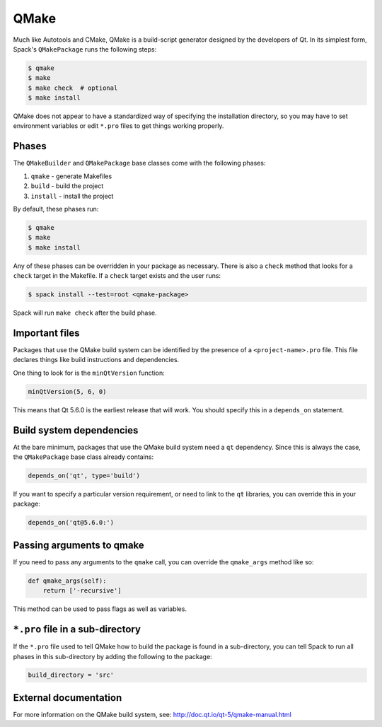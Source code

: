 .. Copyright 2013-2023 Lawrence Livermore National Security, LLC and other
   Spack Project Developers. See the top-level COPYRIGHT file for details.

   SPDX-License-Identifier: (Apache-2.0 OR MIT)

.. _qmakepackage:

-----
QMake
-----

Much like Autotools and CMake, QMake is a build-script generator
designed by the developers of Qt. In its simplest form, Spack's
``QMakePackage`` runs the following steps:

.. code-block:: console

   $ qmake
   $ make
   $ make check  # optional
   $ make install


QMake does not appear to have a standardized way of specifying
the installation directory, so you may have to set environment
variables or edit ``*.pro`` files to get things working properly.

^^^^^^
Phases
^^^^^^

The ``QMakeBuilder`` and ``QMakePackage`` base classes come with the following phases:

#. ``qmake`` - generate Makefiles
#. ``build`` - build the project
#. ``install`` - install the project

By default, these phases run:

.. code-block:: console

   $ qmake
   $ make
   $ make install


Any of these phases can be overridden in your package as necessary.
There is also a ``check`` method that looks for a ``check`` target
in the Makefile. If a ``check`` target exists and the user runs:

.. code-block:: console

   $ spack install --test=root <qmake-package>


Spack will run ``make check`` after the build phase.

^^^^^^^^^^^^^^^
Important files
^^^^^^^^^^^^^^^

Packages that use the QMake build system can be identified by the
presence of a ``<project-name>.pro`` file. This file declares things
like build instructions and dependencies.

One thing to look for is the ``minQtVersion`` function:

.. code-block:: none

   minQtVersion(5, 6, 0)


This means that Qt 5.6.0 is the earliest release that will work.
You should specify this in a ``depends_on`` statement.

^^^^^^^^^^^^^^^^^^^^^^^^^
Build system dependencies
^^^^^^^^^^^^^^^^^^^^^^^^^

At the bare minimum, packages that use the QMake build system need a
``qt`` dependency. Since this is always the case, the ``QMakePackage``
base class already contains:

.. code-block:: python

   depends_on('qt', type='build')


If you want to specify a particular version requirement, or need to
link to the ``qt`` libraries, you can override this in your package:

.. code-block:: python

   depends_on('qt@5.6.0:')

^^^^^^^^^^^^^^^^^^^^^^^^^^
Passing arguments to qmake
^^^^^^^^^^^^^^^^^^^^^^^^^^

If you need to pass any arguments to the ``qmake`` call, you can
override the ``qmake_args`` method like so:

.. code-block:: python

   def qmake_args(self):
       return ['-recursive']


This method can be used to pass flags as well as variables.

^^^^^^^^^^^^^^^^^^^^^^^^^^^^^^^^^
``*.pro`` file in a sub-directory
^^^^^^^^^^^^^^^^^^^^^^^^^^^^^^^^^

If the ``*.pro`` file used to tell QMake how to build the package is
found in a sub-directory, you can tell Spack to run all phases in this
sub-directory by adding the following to the package:

.. code-block:: python

   build_directory = 'src'


^^^^^^^^^^^^^^^^^^^^^^
External documentation
^^^^^^^^^^^^^^^^^^^^^^

For more information on the QMake build system, see:
http://doc.qt.io/qt-5/qmake-manual.html
